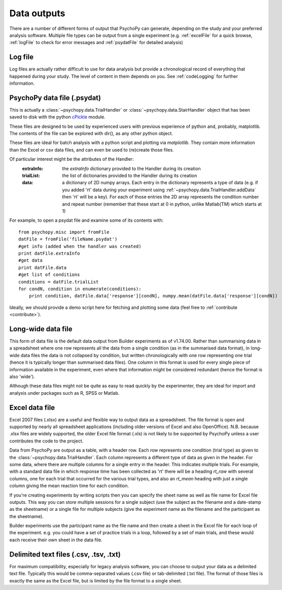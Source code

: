 .. _outputs:

Data outputs
====================================

There are a number of different forms of output that PsychoPy can generate, depending on the study and your preferred analysis software. Multiple file types can be output from a single experiment (e.g. :ref:`excelFile` for a quick browse, :ref:`logFile` to check for error messages and :ref:`psydatFile` for detailed analysis)

.. _logFile:

Log file
-----------
Log files are actually rather difficult to use for data analysis but provide a chronological record of everything that happened during your study. The level of content in them depends on you. See :ref:`codeLogging` for further information.


.. _psydatFile:

PsychoPy data file (.psydat)
------------------------------------
This is actually a :class:`~psychopy.data.TrialHandler` or :class:`~psychopy.data.StairHandler` object that has been saved to disk with the python `cPickle <http://docs.python.org/library/pickle.html#module-cPickle>`_ module.

These files are designed to be used by experienced users with previous experience of python and, probably, matplotlib. The contents of the file can be explored with dir(), as any other python object. 

These files are ideal for batch analysis with a python script and plotting via `matplotlib`. They contain more information than the Excel or csv data files, and can even be used to (re)create those files. 

Of particular interest might be the attributes of the Handler:
    :extraInfo: the `extraInfo` dictionary provided to the Handler during its creation
    :trialList: the list of dictionaries provided to the Handler during its creation
    :data: a dictionary of 2D numpy arrays. Each entry in the dictionary represents a type of data (e.g. if you added 'rt' data during your experiment using :ref:`~psychopy.data.TrialHandler.addData` then 'rt' will be a key). For each of those entries the 2D array represents the condition number and repeat number (remember that these start at 0 in python, unlike Matlab(TM) which starts at 1)

For example, to open a psydat file and examine some of its contents with::

    from psychopy.misc import fromFile
    datFile = fromFile('fileName.psydat')
    #get info (added when the handler was created)
    print datFile.extraInfo 
    #get data
    print datFile.data
    #get list of conditions
    conditions = datFile.trialList
    for condN, condition in enumerate(conditions):
        print condition, datFile.data['response'][condN], numpy.mean(datFile.data['response'][condN])

Ideally, we should provide a demo script here for fetching and plotting some data (feel free to :ref:`contribute <contribute>`).

.. _longWide:

Long-wide data file
-----------------------

This form of data file is the default data output from Builder experiments as of v1.74.00. Rather than summarising data in a spreadsheet where one row represents all the data from a single condition (as in the summarised data format), in long-wide data files the data is not collapsed by condition, but written chronologically with one row representing one trial (hence it is typically longer than summarised data files). One column in this format is used for every single piece of information available in the experiment, even where that information might be considered redundant (hence the format is also 'wide').

Although these data files might not be quite as easy to read quickly by the experimenter, they are ideal for import and analysis under packages such as R, SPSS or Matlab.

.. _excelFile:

Excel data file
--------------------

Excel 2007 files (.xlsx) are a useful and flexible way to output data as a spreadsheet. The file format is open and supported by nearly all spreadsheet applications (including older versions of Excel and also OpenOffice). N.B. because .xlsx files are widely supported, the older Excel file format (.xls) is not likely to be supported by PsychoPy unless a user contributes the code to the project.

Data from PsychoPy are output as a table, with a header row. Each row represents one condition (trial type) as given to the :class:`~psychopy.data.TrialHandler`. Each column represents a different type of data as given in the header. For some data, where there are multiple columns for a single entry in the header. This indicates multiple trials. For example, with a standard data file in which response time has been collected as 'rt' there will be a heading `rt_raw` with several columns, one for each trial that occurred for the various trial types, and also an `rt_mean` heading with just a single column giving the mean reaction time for each condition.

If you're creating experiments by writing scripts then you can specify the sheet name as well as file name for Excel file outputs. This way you can store multiple sessions for a single subject (use the subject as the filename and a date-stamp as the sheetname) or a single file for multiple subjects (give the experiment name as the filename and the participant as the sheetname).

Builder experiments use the participant name as the file name and then create a sheet in the Excel file for each loop of the experiment. e.g. you could have a set of practice trials in a loop, followed by a set of main trials, and these would each receive their own sheet in the data file.

.. _textFile:

Delimited text files (.csv, .tsv, .txt)
-------------------------------------------------
For maximum compatibility, especially for legacy analysis software, you can choose to output your data as a delimited text file. Typically this would be comma-separated values (.csv file) or tab-delimited (.txt file). The format of those files is exactly the same as the Excel file, but is limited by the file format to a single sheet.
